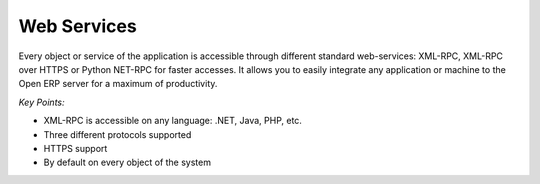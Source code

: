 
Web Services
------------

Every object or service of the application is accessible through different
standard web-services: XML-RPC, XML-RPC over HTTPS or Python NET-RPC for faster
accesses. It allows you to easily integrate any application or machine to the
Open ERP server for a maximum of productivity.

*Key Points:*

* XML-RPC is accessible on any language: .NET, Java, PHP, etc.
* Three different protocols supported
* HTTPS support
* By default on every object of the system

